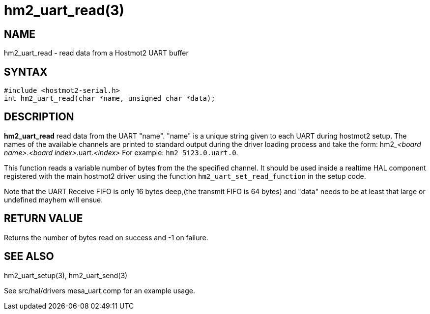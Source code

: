 = hm2_uart_read(3)

== NAME

hm2_uart_read - read data from a Hostmot2 UART buffer

== SYNTAX

....
#include <hostmot2-serial.h>
int hm2_uart_read(char *name, unsigned char *data);
....

== DESCRIPTION

*hm2_uart_read* read data from the UART "name". "name" is a unique
string given to each UART during hostmot2 setup. The names of the
available channels are printed to standard output during the driver
loading process and take the form:
hm2___<board name>__.__<board index>__.uart.__<index>__
For example: `hm2_5i23.0.uart.0`.

This function reads a variable number of bytes from the the specified channel.
It should be used inside a realtime HAL component registered with the main
hostmot2 driver using the function `hm2_uart_set_read_function` in the setup code.

Note that the UART Receive FIFO is only 16 bytes deep,(the transmit FIFO is 64 bytes)
and "data" needs to be at least that large or undefined mayhem will ensue.

== RETURN VALUE

Returns the number of bytes read on success and -1 on failure.

== SEE ALSO

hm2_uart_setup(3), hm2_uart_send(3)

See src/hal/drivers mesa_uart.comp for an example usage.
